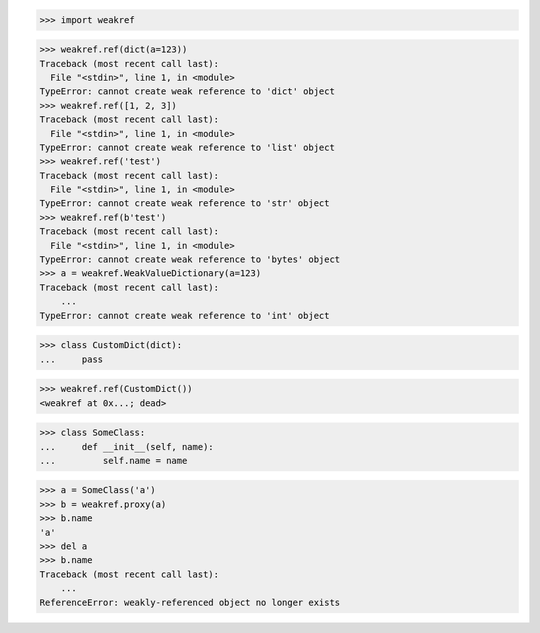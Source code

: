 >>> import weakref

>>> weakref.ref(dict(a=123))
Traceback (most recent call last):
  File "<stdin>", line 1, in <module>
TypeError: cannot create weak reference to 'dict' object
>>> weakref.ref([1, 2, 3])
Traceback (most recent call last):
  File "<stdin>", line 1, in <module>
TypeError: cannot create weak reference to 'list' object
>>> weakref.ref('test')
Traceback (most recent call last):
  File "<stdin>", line 1, in <module>
TypeError: cannot create weak reference to 'str' object
>>> weakref.ref(b'test')
Traceback (most recent call last):
  File "<stdin>", line 1, in <module>
TypeError: cannot create weak reference to 'bytes' object
>>> a = weakref.WeakValueDictionary(a=123)
Traceback (most recent call last):
    ...
TypeError: cannot create weak reference to 'int' object

>>> class CustomDict(dict):
...     pass

>>> weakref.ref(CustomDict())
<weakref at 0x...; dead>

>>> class SomeClass:
...     def __init__(self, name):
...         self.name = name

>>> a = SomeClass('a')
>>> b = weakref.proxy(a)
>>> b.name
'a'
>>> del a
>>> b.name
Traceback (most recent call last):
    ...
ReferenceError: weakly-referenced object no longer exists
